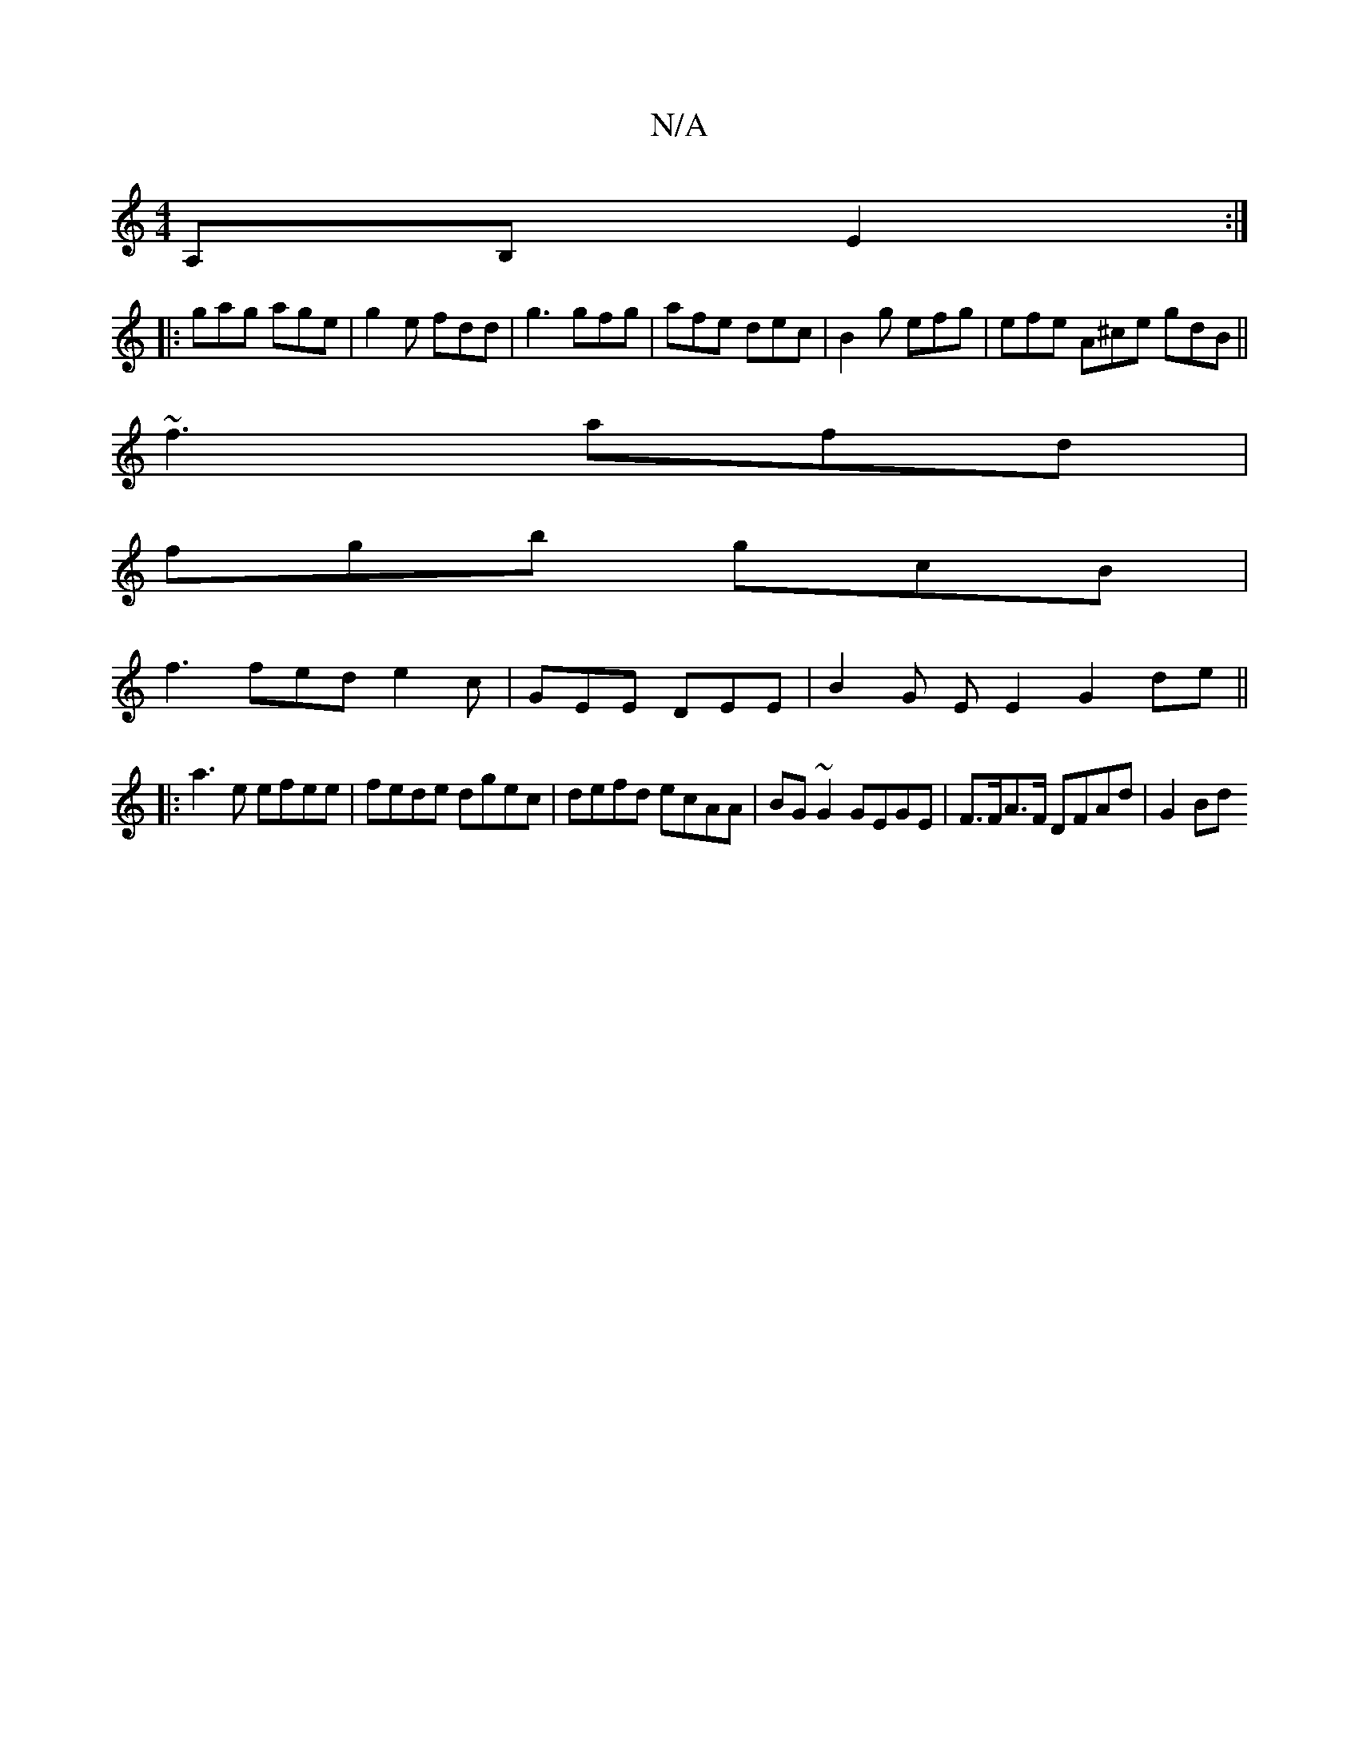 X:1
T:N/A
M:4/4
R:N/A
K:Cmajor
 A,B, E2:|
|: gag age | g2e fdd | g3 gfg | afe dec | B2g efg | efe A^ce gdB ||
~f3 afd |
fgb gcB |
f3 fed e2 c | GEE DEE | B2 G E E2 G2 de||
|:a3e efee|fede dgec|defd ecAA| BG~G2 GEGE|F>FA>F DFAd|G2Bd